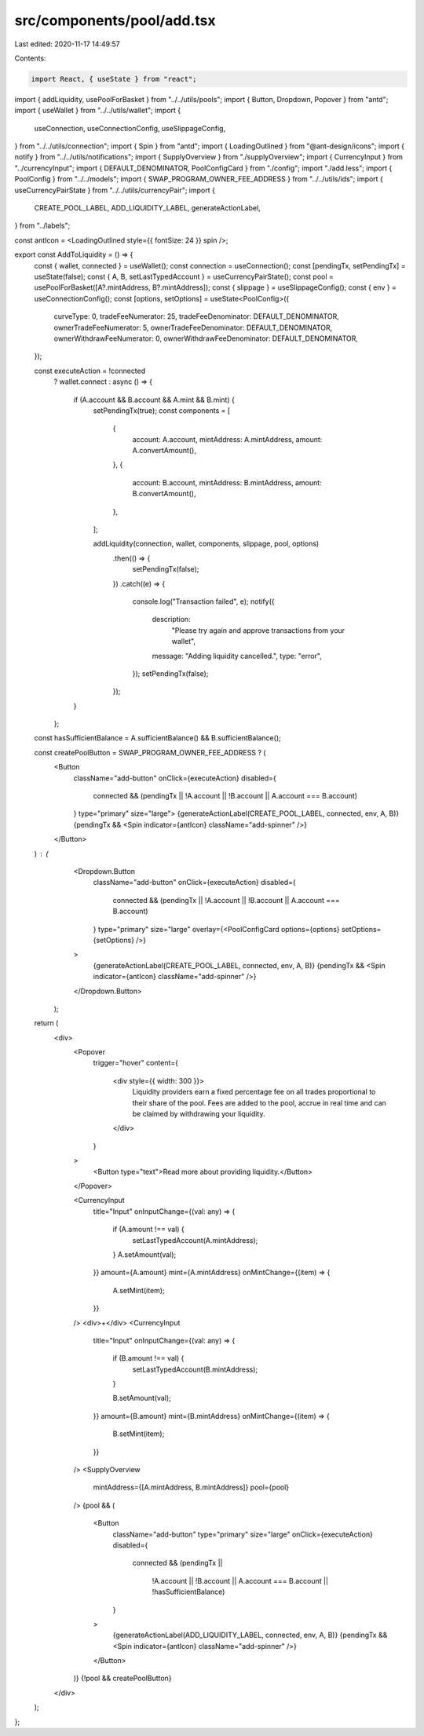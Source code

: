 src/components/pool/add.tsx
===========================

Last edited: 2020-11-17 14:49:57

Contents:

.. code-block:: tsx

    import React, { useState } from "react";
import { addLiquidity, usePoolForBasket } from "../../utils/pools";
import { Button, Dropdown, Popover } from "antd";
import { useWallet } from "../../utils/wallet";
import {
  useConnection,
  useConnectionConfig,
  useSlippageConfig,
} from "../../utils/connection";
import { Spin } from "antd";
import { LoadingOutlined } from "@ant-design/icons";
import { notify } from "../../utils/notifications";
import { SupplyOverview } from "./supplyOverview";
import { CurrencyInput } from "../currencyInput";
import { DEFAULT_DENOMINATOR, PoolConfigCard } from "./config";
import "./add.less";
import { PoolConfig } from "../../models";
import { SWAP_PROGRAM_OWNER_FEE_ADDRESS } from "../../utils/ids";
import { useCurrencyPairState } from "../../utils/currencyPair";
import {
  CREATE_POOL_LABEL,
  ADD_LIQUIDITY_LABEL,
  generateActionLabel,
} from "../labels";

const antIcon = <LoadingOutlined style={{ fontSize: 24 }} spin />;

export const AddToLiquidity = () => {
  const { wallet, connected } = useWallet();
  const connection = useConnection();
  const [pendingTx, setPendingTx] = useState(false);
  const { A, B, setLastTypedAccount } = useCurrencyPairState();
  const pool = usePoolForBasket([A?.mintAddress, B?.mintAddress]);
  const { slippage } = useSlippageConfig();
  const { env } = useConnectionConfig();
  const [options, setOptions] = useState<PoolConfig>({
    curveType: 0,
    tradeFeeNumerator: 25,
    tradeFeeDenominator: DEFAULT_DENOMINATOR,
    ownerTradeFeeNumerator: 5,
    ownerTradeFeeDenominator: DEFAULT_DENOMINATOR,
    ownerWithdrawFeeNumerator: 0,
    ownerWithdrawFeeDenominator: DEFAULT_DENOMINATOR,
  });

  const executeAction = !connected
    ? wallet.connect
    : async () => {
      if (A.account && B.account && A.mint && B.mint) {
        setPendingTx(true);
        const components = [
          {
            account: A.account,
            mintAddress: A.mintAddress,
            amount: A.convertAmount(),
          },
          {
            account: B.account,
            mintAddress: B.mintAddress,
            amount: B.convertAmount(),
          },
        ];

        addLiquidity(connection, wallet, components, slippage, pool, options)
          .then(() => {
            setPendingTx(false);
          })
          .catch((e) => {
            console.log("Transaction failed", e);
            notify({
              description:
                "Please try again and approve transactions from your wallet",
              message: "Adding liquidity cancelled.",
              type: "error",
            });
            setPendingTx(false);
          });
      }
    };

  const hasSufficientBalance = A.sufficientBalance() && B.sufficientBalance();

  const createPoolButton = SWAP_PROGRAM_OWNER_FEE_ADDRESS ? (
    <Button
      className="add-button"
      onClick={executeAction}
      disabled={
        connected &&
        (pendingTx || !A.account || !B.account || A.account === B.account)
      }
      type="primary"
      size="large">
      {generateActionLabel(CREATE_POOL_LABEL, connected, env, A, B)}
      {pendingTx && <Spin indicator={antIcon} className="add-spinner" />}
    </Button>
  ) : (
      <Dropdown.Button
        className="add-button"
        onClick={executeAction}
        disabled={
          connected &&
          (pendingTx || !A.account || !B.account || A.account === B.account)
        }
        type="primary"
        size="large"
        overlay={<PoolConfigCard options={options} setOptions={setOptions} />}
      >
        {generateActionLabel(CREATE_POOL_LABEL, connected, env, A, B)}
        {pendingTx && <Spin indicator={antIcon} className="add-spinner" />}
      </Dropdown.Button>
    );

  return (
    <div>
      <Popover
        trigger="hover"
        content={
          <div style={{ width: 300 }}>
            Liquidity providers earn a fixed percentage fee on all trades
            proportional to their share of the pool. Fees are added to the pool,
            accrue in real time and can be claimed by withdrawing your
            liquidity.
          </div>
        }
      >
        <Button type="text">Read more about providing liquidity.</Button>
      </Popover>

      <CurrencyInput
        title="Input"
        onInputChange={(val: any) => {
          if (A.amount !== val) {
            setLastTypedAccount(A.mintAddress);
          }
          A.setAmount(val);
        }}
        amount={A.amount}
        mint={A.mintAddress}
        onMintChange={(item) => {
          A.setMint(item);
        }}
      />
      <div>+</div>
      <CurrencyInput
        title="Input"
        onInputChange={(val: any) => {
          if (B.amount !== val) {
            setLastTypedAccount(B.mintAddress);
          }

          B.setAmount(val);
        }}
        amount={B.amount}
        mint={B.mintAddress}
        onMintChange={(item) => {
          B.setMint(item);
        }}
      />
      <SupplyOverview
        mintAddress={[A.mintAddress, B.mintAddress]}
        pool={pool}
      />
      {pool && (
        <Button
          className="add-button"
          type="primary"
          size="large"
          onClick={executeAction}
          disabled={
            connected &&
            (pendingTx ||
              !A.account ||
              !B.account ||
              A.account === B.account ||
              !hasSufficientBalance)
          }
        >
          {generateActionLabel(ADD_LIQUIDITY_LABEL, connected, env, A, B)}
          {pendingTx && <Spin indicator={antIcon} className="add-spinner" />}
        </Button>
      )}
      {!pool && createPoolButton}
    </div>
  );
};


